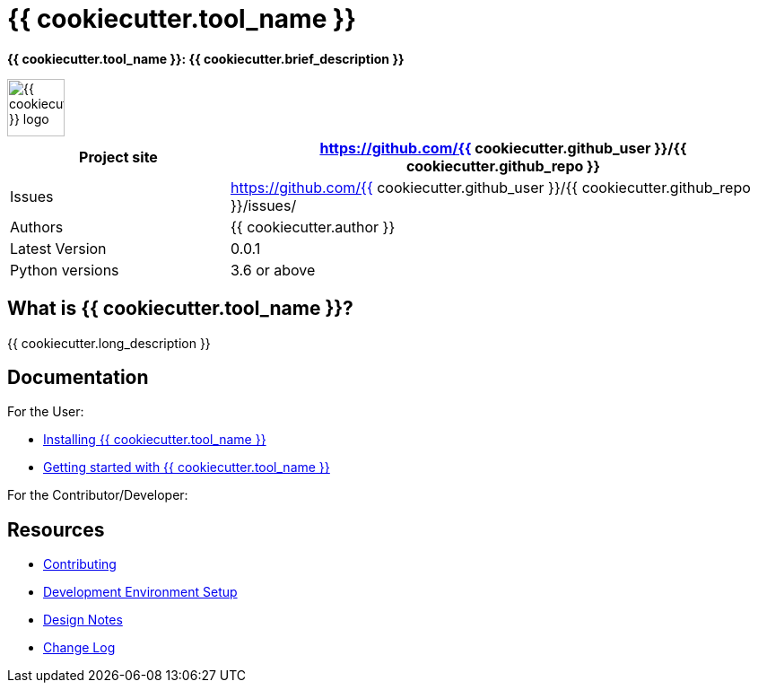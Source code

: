 = {{ cookiecutter.tool_name }}

*{{ cookiecutter.tool_name }}: {{ cookiecutter.brief_description }}*

// :imagesdir: https://github.com/{{ cookiecutter.github_user }}/{{ cookiecutter.github_repo }}/doc/_static
:imagesdir: doc/_static

image::{{ cookiecutter.tool_name_slug }}-logo.png[alt="{{ cookiecutter.tool_name }} logo",height="64",width="64"]

[width="100%",cols="2,5",options="header"]
|===
| Project site        | https://github.com/{{ cookiecutter.github_user }}/{{ cookiecutter.github_repo }}
| Issues              | https://github.com/{{ cookiecutter.github_user }}/{{ cookiecutter.github_repo }}/issues/
| Authors             | {{ cookiecutter.author }}
| Latest Version      | 0.0.1
| Python versions     | 3.6 or above                               |
|===


== What is {{ cookiecutter.tool_name }}?

{{ cookiecutter.long_description }}

== Documentation

For the User:

* link:/doc/INSTALL.adoc[Installing {{ cookiecutter.tool_name }}]
* link:/doc/QUICKSTART.adoc[Getting started with {{ cookiecutter.tool_name }}]

For the Contributor/Developer:

== Resources

* link:/doc_technical/CONTRIBUTING.adoc[Contributing]
* link:/doc_technical/DEVELOPMENT_SETUP.adoc[Development Environment Setup]
* link:/doc_technical/DESIGN_NOTES.adoc[Design Notes]
* link:/doc_technical/CHANGE_LOG.adoc[Change Log]


